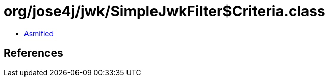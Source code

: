 = org/jose4j/jwk/SimpleJwkFilter$Criteria.class

 - link:SimpleJwkFilter$Criteria-asmified.java[Asmified]

== References

